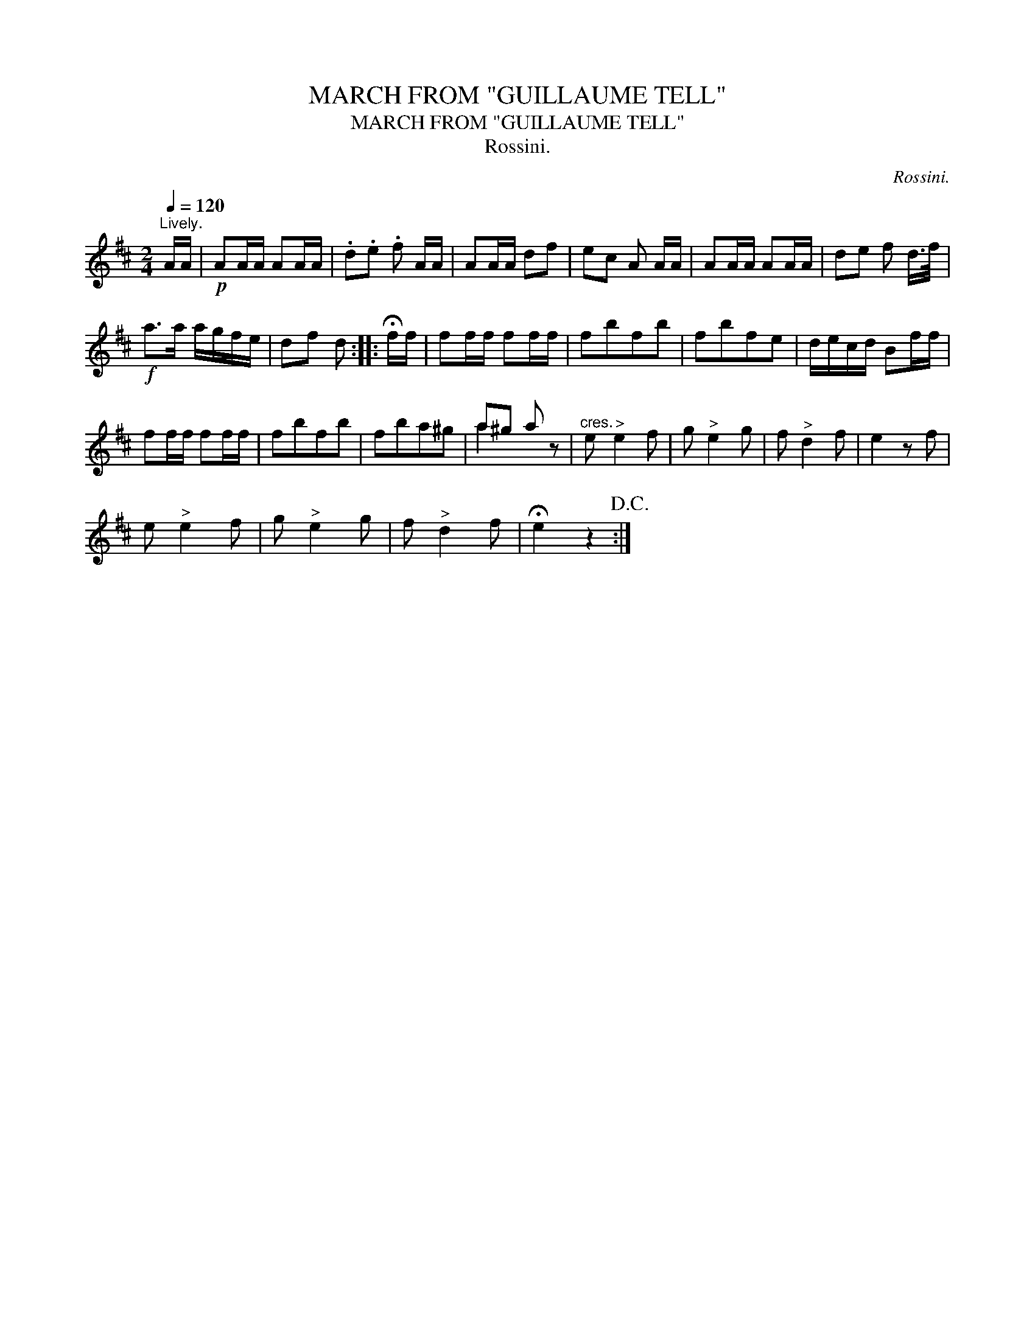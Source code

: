X:1
T:MARCH FROM "GUILLAUME TELL"
T:MARCH FROM "GUILLAUME TELL"
T:Rossini.
C:Rossini.
%%score ( 1 2 )
L:1/8
Q:1/4=120
M:2/4
K:D
V:1 treble 
V:2 treble 
V:1
"^Lively." A/A/ |!p! AA/A/ AA/A/ | .d.e .f A/A/ | AA/A/ df | ec A A/A/ | AA/A/ AA/A/ | de f d/>f/ | %7
!f! a>a a/g/f/e/ | df d :: !fermata!f/f/ | ff/f/ ff/f/ | fbfb | fbfe | d/e/c/d/ Bf/f/ | %14
 ff/f/ ff/f/ | fbfb | fba^g | a^g a x |"^cres." e"^>" e2 f | g"^>" e2 g | f"^>" d2 f | e2 z f | %22
 e"^>" e2 f | g"^>" e2 g | f"^>" d2 f | !fermata!e2 z2!D.C.! :| %26
V:2
 x | x4 | x4 | x4 | x4 | x4 | x4 | x4 | x3 :: x | x4 | x4 | x4 | x4 | x4 | x4 | x4 | a2 x z | x4 | %19
 x4 | x4 | x4 | x4 | x4 | x4 | x4 :| %26


